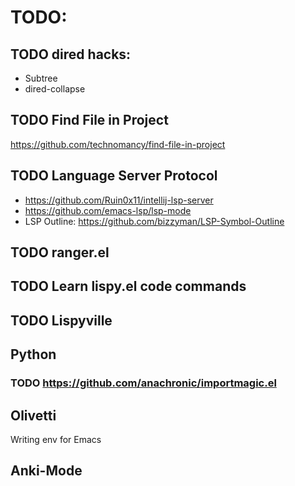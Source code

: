* TODO:

** TODO dired hacks:
- Subtree
- dired-collapse
** TODO Find File in Project
https://github.com/technomancy/find-file-in-project
** TODO Language Server Protocol
- https://github.com/Ruin0x11/intellij-lsp-server
- https://github.com/emacs-lsp/lsp-mode
- LSP Outline: https://github.com/bizzyman/LSP-Symbol-Outline
** TODO ranger.el
** TODO Learn lispy.el code commands
** TODO Lispyville
** Python
*** TODO https://github.com/anachronic/importmagic.el
** Olivetti
Writing env for Emacs
** Anki-Mode
